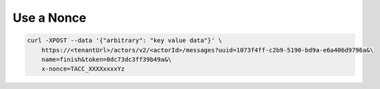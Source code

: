 Use a Nonce
===========

.. code-block:: shell

    curl -XPOST --data '{"arbitrary": "key value data"}' \
        https://<tenantUrl>/actors/v2/<actorId>/messages?uuid=1073f4ff-c2b9-5190-bd9a-e6a406d9796a&\
        name=finish&token=0dc73dc3ff39b49a&\
        x-nonce=TACC_XXXXxxxxYz


